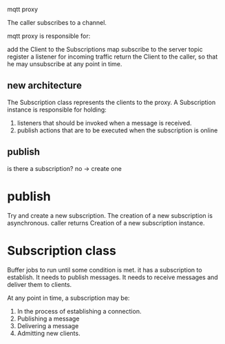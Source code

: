 mqtt proxy

The caller subscribes to a channel.

mqtt proxy is responsible for:

add the Client to the Subscriptions map
subscribe to the server topic
register a listener for incoming traffic
return the Client to the caller, so that he may unsubscribe at any point in time.

** new architecture
The Subscription class represents the clients to the proxy.
A Subscription instance is responsible for holding:

1. listeners that should be invoked when a message is received.
2. publish actions that are to be executed when the subscription is online

** publish
is there a subscription?
no -> create one
* publish
Try and create a new subscription.
The creation of a new subscription is asynchronous.
caller returns
Creation of a new subscription instance.
* Subscription class
Buffer jobs to run until some condition is met.
it has a subscription to establish.
It needs to publish messages.
It needs to receive messages and deliver them to clients.

At any point in time, a subscription may be:

1. In the process of establishing a connection.
2. Publishing a message
3. Delivering a message
4. Admitting new clients.
